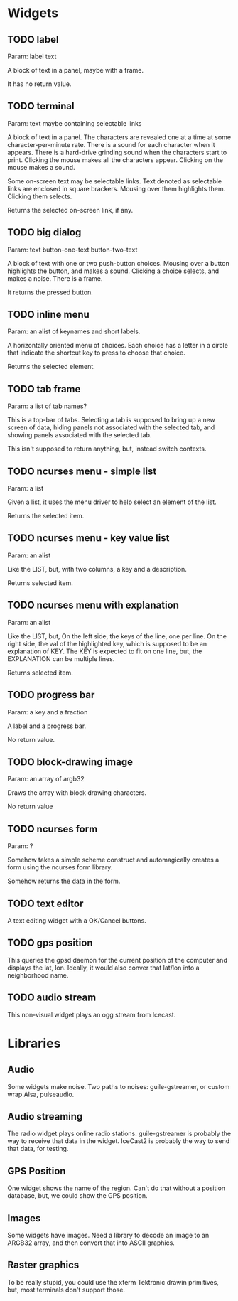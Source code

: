 * Widgets
** TODO label
   Param: label text

   A block of text in a panel, maybe with a frame.

   It has no return value.
** TODO terminal
   Param: text maybe containing selectable links

   A block of text in a panel.  The characters are revealed one at a
   time at some character-per-minute rate.  There is a sound for each
   character when it appears.  There is a hard-drive grinding sound
   when the characters start to print. Clicking the mouse makes all the
   characters appear.  Clicking on the mouse makes a sound.

   Some on-screen text may be selectable links.  Text denoted as
   selectable links are enclosed in square brackers. Mousing over them
   highlights them. Clicking them selects.

   Returns the selected on-screen link, if any.
** TODO big dialog
   Param: text button-one-text button-two-text

   A block of text with one or two push-button choices.  Mousing over
   a button highlights the button, and makes a sound. Clicking a
   choice selects, and makes a noise.  There is a frame.

   It returns the pressed button.
** TODO inline menu
   Param: an alist of keynames and short labels.

   A horizontally oriented menu of choices.  Each choice has
   a letter in a circle that indicate the shortcut key to press
   to choose that choice.

   Returns the selected element.
** TODO tab frame
   Param: a list of tab names?

   This is a top-bar of tabs. Selecting a tab is supposed
   to bring up a new screen of data, hiding panels not
   associated with the selected tab, and showing panels associated
   with the selected tab.

   This isn't supposed to return anything, but, instead switch
   contexts.
** TODO ncurses menu - simple list
   Param: a list

   Given a list, it uses the menu driver to help select
   an element of the list.

   Returns the selected item.
** TODO ncurses menu - key value list
   Param: an alist

   Like the LIST, but, with two columns, a key and
   a description.

   Returns selected item.
** TODO ncurses menu with explanation
   Param: an alist

   Like the LIST, but, On the left side, the keys of the line, one per
   line.  On the right side, the val of the highlighted key, which is
   supposed to be an explanation of KEY.  The KEY is expected to fit
   on one line, but, the EXPLANATION can be multiple lines.

   Returns selected item.
** TODO progress bar
   Param: a key and a fraction

   A label and a progress bar.

   No return value.
** TODO block-drawing image
   Param: an array of argb32

   Draws the array with block drawing characters.

   No return value
** TODO ncurses form
   Param: ?

   Somehow takes a simple scheme construct and automagically
   creates a form using the ncurses form library.
   
   Somehow returns the data in the form.
** TODO text editor
   A text editing widget with a OK/Cancel
   buttons.
** TODO gps position
   This queries the gpsd daemon for the current position of the computer
   and displays the lat, lon.  Ideally, it would also conver that
   lat/lon into a neighborhood name.

** TODO audio stream
   This non-visual widget plays an ogg stream from Icecast.

* Libraries
** Audio
   Some widgets make noise.  Two paths to noises: guile-gstreamer,
   or custom wrap Alsa, pulseaudio.
** Audio streaming
   The radio widget plays online radio stations.  guile-gstreamer is
   probably the way to receive that data in the widget.  IceCast2 is
   probably the way to send that data, for testing.
** GPS Position
   One widget shows the name of the region.  Can't do that without
   a position database, but, we could show the GPS position.
** Images
   Some widgets have images.  Need a library to decode an image to
   an ARGB32 array, and then convert that into ASCII graphics.
** Raster graphics
   To be really stupid, you could use the xterm Tektronic drawin
   primitives, but, most terminals don't support those.
   
